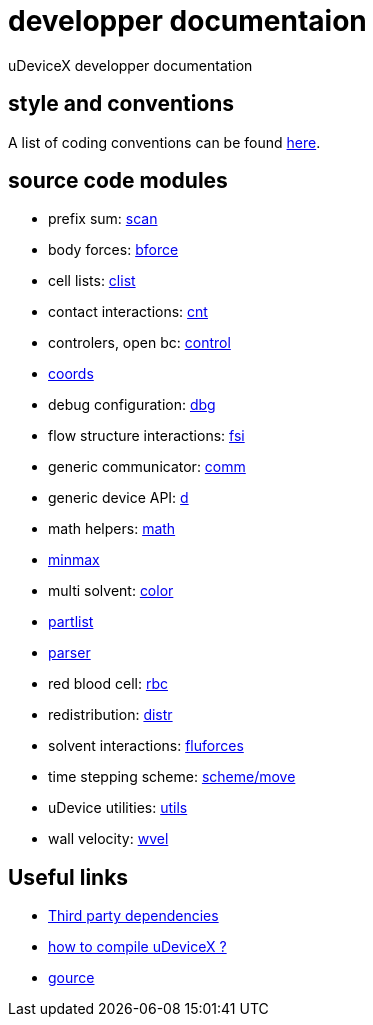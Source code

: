= developper documentaion
:lext: .adoc

uDeviceX developper documentation

== style and conventions

A list of coding conventions can be found link:conventions{lext}[here].

== source code modules

* prefix sum: link:modules/algo/scan{lext}[scan]
* body forces: link:modules/bforce{lext}[bforce]
* cell lists: link:modules/clist{lext}[clist]
* contact interactions: link:modules/cnt{lext}[cnt]
* controlers, open bc: link:modules/control/main{lext}[control]
* link:modules/coords{lext}[coords]
* debug configuration: link:modules/dbg{lext}[dbg]
* flow structure interactions: link:modules/fsi{lext}[fsi]
* generic communicator: link:modules/comm{lext}[comm]
* generic device API: link:modules/d{lext}[d]
* math helpers: link:modules/math/main{lext}[math]
* link:modules/algo/minmax{lext}[minmax]
* multi solvent: link:modules/color/main{lext}[color]
* link:modules/partlist{lext}[partlist]
* link:modules/parser{lext}[parser]
* red blood cell: link:modules/rbc/main{lext}[rbc]
* redistribution: link:modules/distr{lext}[distr]
* solvent interactions: link:modules/fluforces{lext}[fluforces]
* time stepping scheme: link:modules/move{lext}[scheme/move]
* uDevice utilities: link:modules/utils/main{lext}[utils]
* wall velocity: link:modules/wvel{lext}[wvel]


== Useful links

* link:third{lext}[Third party dependencies]
* link:build{lext}[how to compile uDeviceX ?]
* link:gource{lext}[gource]
